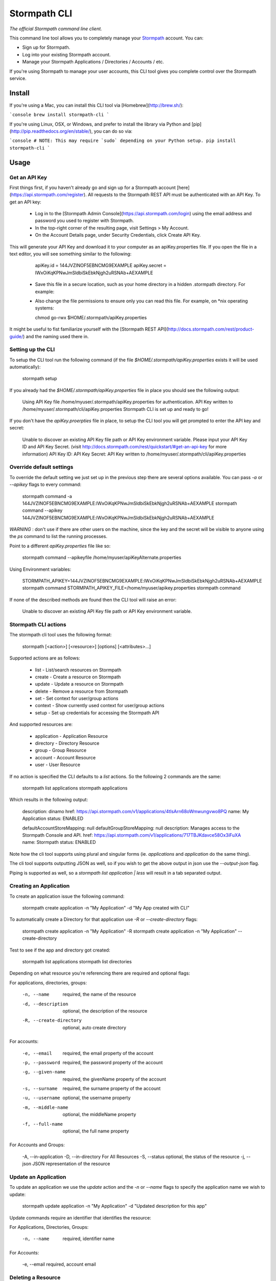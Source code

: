 Stormpath CLI
=============

.. image:: https://img.shields.io/pypi/v/stormpath-cli.svg
    :alt: stormpath-cli Release
    :target: https://pypi.python.org/pypi/stormpath-cli

.. image:: https://img.shields.io/pypi/dm/stormpath-cli.svg
    :alt: stormpath-cli Downloads
    :target: https://pypi.python.org/pypi/stormpath-cli

.. image:: https://api.codacy.com/project/badge/grade/e0c3fc1980ae4dabb86086dec8644220
    :alt: stormpath-cli Code Quality
    :target: https://www.codacy.com/app/r/stormpath-cli

.. image:: https://img.shields.io/travis/stormpath/stormpath-cli.svg
    :alt: stormpath-cli Build
    :target: https://travis-ci.org/stormpath/stormpath-cli

.. image:: https://coveralls.io/repos/github/stormpath/stormpath-cli/badge.svg?branch=master
    :alt: stormpath-cli Coverage
    :target: https://coveralls.io/github/stormpath/stormpath-cli?branch=master

*The official Stormpath command line client.*

This command line tool allows you to completely manage your `Stormpath
<https://stormpath.com>`_ account.  You can:

- Sign up for Stormpath.
- Log into your existing Stormpath account.
- Manage your Stormpath Applications / Directories / Accounts / etc.

If you're using Stormpath to manage your user accounts, this CLI tool gives you
complete control over the Stormpath service.


Install
-------

If you're using a Mac, you can install this CLI tool via
[Homebrew](http://brew.sh/):

```console
brew install stormpath-cli
```

If you're using Linux, OSX, or Windows, and prefer to install the library via
Python and [pip](http://pip.readthedocs.org/en/stable/), you can do so via:

```console
# NOTE: This may require `sudo` depending on your Python setup.
pip install stormpath-cli
```

Usage
-----


Get an API Key
^^^^^^^^^^^^^^

First things first, if you haven't already go and sign up for a Stormpath account [here](https://api.stormpath.com/register).
All requests to the Stormpath REST API must be authenticated with an API Key. To get an API key:

  * Log in to the [Stormpath Admin Console](https://api.stormpath.com/login) using the email address and password you used to register with Stormpath.
  * In the top-right corner of the resulting page, visit Settings > My Account.
  * On the Account Details page, under Security Credentials, click Create API Key.

This will generate your API Key and download it to your computer as an apiKey.properties file. If you open the file in a text editor, you will see something similar to the following:

    apiKey.id = 144JVZINOF5EBNCMG9EXAMPLE
    apiKey.secret = lWxOiKqKPNwJmSldbiSkEbkNjgh2uRSNAb+AEXAMPLE


  * Save this file in a secure location, such as your home directory in a hidden .stormpath directory. For example:
  * Also change the file permissions to ensure only you can read this file. For example, on \*nix operating systems:

    chmod go-rwx $HOME/.stormpath/apiKey.properties

It might be useful to fist familiarize yourself with the [Stormpath REST API](http://docs.stormpath.com/rest/product-guide/) and the naming used there in.


Setting up the CLI
^^^^^^^^^^^^^^^^^^

To setup the CLI tool run the following command (if the file `$HOME/.stormpath/apiKey.properties` exists it will be used automatically):

    stormpath setup

If you already had the `$HOME/.stormpath/apiKey.properties` file in place you should see the following output:

    Using API Key file /home/myuser/.stormpath/apiKey.properties for authentication.
    API Key written to /home/myuser/.stormpath/cli/apiKey.properties
    Stormpath CLI is set up and ready to go!

If you don't have the `apiKey.proerpties` file in place, to setup the CLI tool you will get prompted to enter
the API key and secret:

    Unable to discover an existing API Key file path or API Key environment variable.
    Please input your API Key ID and API Key Secret.
    (visit http://docs.stormpath.com/rest/quickstart/#get-an-api-key for more information)
    API Key ID:
    API Key Secret:
    API Key written to /home/myuser/.stormpath/cli/apiKey.properties


Override default settings
^^^^^^^^^^^^^^^^^^^^^^^^^

To override the default setting we just set up in the previous step there are several options available.
You can pass `-a` or `--apikey` flags to every command:

    stormpath command -a 144JVZINOF5EBNCMG9EXAMPLE:lWxOiKqKPNwJmSldbiSkEbkNjgh2uRSNAb+AEXAMPLE
    stormpath command --apikey 144JVZINOF5EBNCMG9EXAMPLE:lWxOiKqKPNwJmSldbiSkEbkNjgh2uRSNAb+AEXAMPLE

`WARNING` : don't use if there are other users on the machine, since the key and the secret will be visible to anyone using the `ps` command to list the running processes.

Point to a different `apiKey.properties` file like so:

    stormpath command --apikeyfile /home/myuser/apiKeyAlternate.properties

Using Environment variables:

    STORMPATH_APIKEY=144JVZINOF5EBNCMG9EXAMPLE:lWxOiKqKPNwJmSldbiSkEbkNjgh2uRSNAb+AEXAMPLE stormpath command
    STORMPATH_APIKEY_FILE=/home/myuser/apikey.properties stormpath command

If none of the described methods are found then the CLI tool will raise an error:

    Unable to discover an existing API Key file path or API Key environment variable.

Stormpath CLI actions
^^^^^^^^^^^^^^^^^^^^^

The stormpath cli tool uses the following format:

    stormpath [<action>] [<resource>] [options] [<attributes>...]

Supported actions are as follows:

  * list    -  List/search resources on Stormpath
  * create  -  Create a resource on Stormpath
  * update  -  Update a resource on Stormpath
  * delete  -  Remove a resource from Stormpath
  * set     -  Set context for user/group actions
  * context -  Show currently used context for user/group actions
  * setup   -  Set up credentials for accessing the Stormpath API

And supported resources are:

  * application  -   Application Resource
  * directory    -   Directory Resource
  * group        -   Group Resource
  * account      -   Account Resource
  * user         -   User Resource

If no action is specified the CLI defaults to a `list` actions. So the following 2 commands are the same:

    stormpath list applications
    stormpath applications

Which results in the following output:

    description: dinamo
    href:        https://api.stormpath.com/v1/applications/4tlsArn68oWmwungvwo8PQ
    name:        My Application
    status:      ENABLED

    defaultAccountStoreMapping: null
    defaultGroupStoreMapping:   null
    description:                Manages access to the Stormpath Console and API.
    href:                       https://api.stormpath.com/v1/applications/717TBJKdavce58Ox3iFuXA
    name:                       Stormpath
    status:                     ENABLED


Note how the cli tool supports using plural and singular forms (ie. `applications` and `application` do the same thing).

The cli tool supports outputting JSON as well, so if you wish to get the above output in json use the `--output-json` flag.

Piping is supported as well, so a `stormpath list application | less` will result in a tab separated output.

Creating an Application
^^^^^^^^^^^^^^^^^^^^^^^

To create an application issue the following command:

    stormpath create application -n "My Application" -d "My App created with CLI"

To automatically create a Directory for that application use `-R` or `--create-directory` flags:

    stormpath create application -n "My Application" -R
    stormpath create application -n "My Application" --create-directory

Test to see if the app and directory got created:

    stormpath list applications
    stormpath list directories

Depending on what resource you're referencing there are required and optional flags:

For applications, directories, groups:

    -n, --name              required, the name of the resource
    -d, --description       optional, the description of the resource
    -R, --create-directory  optional, auto create directory

For accounts:

    -e, --email             required, the email property of the account
    -p, --password          required, the password property of the account
    -g, --given-name        required, the givenName property of the account
    -s, --surname           required, the surname property of the account
    -u, --username          optional, the username property
    -m, --middle-name       optional, the middleName property
    -f, --full-name         optional, the full name property

For Accounts and Groups:

    -A, --in-application
    -D, --in-directory      For All Resources
    -S, --status            optional, the status of the resource
    -j, --json              JSON representation of the resource

Update an Application
^^^^^^^^^^^^^^^^^^^^^

To update an application we use the `update` action and the `-n` or `--name` flags to specify the application name
we wish to update:

    stormpath update application -n "My Application"  -d "Updated description for this app"

Update commands require an identifier that identifies the resource:

For Applications, Directories, Groups:

    -n, --name  required, identifier name

For Accounts:

    -e, --email required, account email


Deleting a Resource
^^^^^^^^^^^^^^^^^^^

To delete a resource, a resource must be identified:

For Applications, Directories, Groups:

    -n, --name  required, identifier name

For Accounts:

    -e, --email required, account email

For example to delete an Application:

    stormpath delete -n "My Application"

Or and Account:

    stormpath delete -e "myuser@email.com"

You are going to be prompted to confirm the deletion. If you wish to avoid getting prompted use the `-F` flag.


Using raw JSON instead of flags
^^^^^^^^^^^^^^^^^^^^^^^^^^^^^^^

If you wish you can use raw JSON to represent the Resource your trying to access:

    stormpath create application --json='{"name": "My App", "description": "My App created with CLI"}'


Creating Accounts/Groups
^^^^^^^^^^^^^^^^^^^^^^^^


Since Accounts and Groups are tied to Applications and Directories when creating them we need to specify the flags
`-A` (that is `--in-applications`) or -D (that is `--in-directory`). For example:

    stormpath create account --username myuser --email myuser@email.com --password SomePassword12 --in-application "My Application"

    stormpath create group "My Group" --in-application "My Application"

Or we can use the JSON representation:

    stormpath create account --json '{"username": "myuser", "email": "myuser@email.com", "password": "SomePassword12"}' --in-application "My Application"

To avoid having to use the `--in-application` or `--in-directory` flags over and over you can set the context for all of the Accounts/Groups commands using the `set` command like so:

    stormpath set application -n "My Application"

Which will yield the following output:

    Current context is set to the application "My Application". Account / Groups actions are configured to target "My Application"

The same goes for directories:

    stormpath set directory --name "My Directory"

From here on out all the Account / Group actions are going to be targeted for the set application/directory.

To see the current context use the following command:

    stormpath context

Output:

    Using context from file /home/myuser/.stormpath/cli/context.properties.
    Current context set to the application 'My Application'.
    Account / Groups actions are configured to target 'My Application'.

Note: To clear the current context use the `stormpath unset` command.

Note: Resource attributes can be specified with or without the `--`. For instance:

    stormpath create account -e user@email.com username=dvader given-name=Anakin surname=Skywalker

And:

    stormpath create account -e user@email.com --username=dvader --given-name=Anakin --surname=Skywalker

Both wil result in the same thing. Identifier flags such as `-e` still require the the dash.

Creating Account Store Mappings
^^^^^^^^^^^^^^^^^^^^^^^^^^^^^^^

When creating an application it's possible to create the default account store using the `-R` or `--create-directory` flag. However one might wish to
be able to add additional groups or directories to an application.

First set the context to the desired application using the set command:

    stormpath set application -n "MyApplication"

Then when the context is set (note: you can check the current context using the `stormpath context` command) it's possible to create
a new account store mapping like so:

    stormpath create mapping "href_to_desired_directory_or_group" --is-default-account-store true

To list the mappings for the current application use the command below:

    stormpath list mappings

To update an account store mapping use the update command:

    stormpath update mapping "href_for_desired_mapping" --is-default-group-store true


Status command
^^^^^^^^^^^^^^

Using the command `stormpath status` you get the following output:

    API Key ID:           USED_API_KEY
    API Key Secret:       USED_API_KEY_SECRET
    Tenant:               tenant-name
    Application context:  https://api.stormpath.com/v1/applications/appshref
    Directory context:    null
    Group context:        null
    Communication Status: up

The command list the current context and used API credentials as well as showing if the CLI tool
is able to communicate with the Stormpath API.


# Copyright & Licensing

Copyright © 2012, 2013, 2014 Stormpath, Inc. and contributors.

This project is licensed under the [Apache 2.0 Open Source License](http://www.apache.org/licenses/LICENSE-2.0).

For additional information, please see the full [Project Documentation](https://www.stormpath.com/docs/python/product-guide).


Contributing
^^^^^^^^^^^^

Contributing to the Stormpath CLI project is easy!

Here's how you should do it:

- Fork this repository.
- Create a new branch based on the master branch, which has a relevant name.  For
  instance, if you're going to add a feature, you might say: ``git checkout -b
  some-new-feature``.
- Write your code!
- Open a pull request back to the master branch of this main project.

To install this project locally for testing, you should use ``pip``::

    $ pip install -e .[test]

This will make this command line program runnable locally while you're working
on the project.

To run the project tests, you can do the following::

    $ python setup.py test

While tests are encouraged for any submissions you make, if you don't include
them I'll just take care of it myself: so no worries =)
